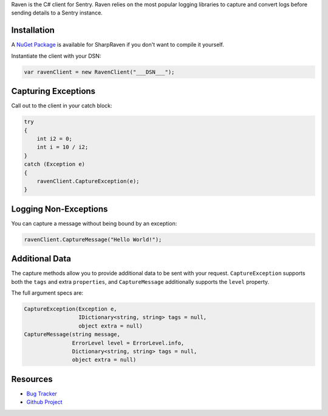 .. sentry:edition:: self

    Raven-CSharp
    ============

.. sentry:edition:: hosted, on-premise

    .. class:: platform-csharp

    C#
    ==

.. sentry:support-warning::

    The C# SDK is maintained and supported by the Sentry
    community.  Learn more about the project on `GitHub
    <git://github.com/getsentry/raven-csharp>`__.

Raven is the C# client for Sentry. Raven relies on the most popular
logging libraries to capture and convert logs before sending details to a
Sentry instance.

Installation
------------

A `NuGet Package <https://www.nuget.org/packages/SharpRaven>`_ is
available for SharpRaven if you don't want to compile it yourself.

Instantiate the client with your DSN:

.. sourcecode:: csharp

    var ravenClient = new RavenClient("___DSN___");

Capturing Exceptions
--------------------

Call out to the client in your catch block:

.. sourcecode:: csharp

    try
    {
        int i2 = 0;
        int i = 10 / i2;
    }
    catch (Exception e)
    {
        ravenClient.CaptureException(e);
    }

Logging Non-Exceptions
----------------------

You can capture a message without being bound by an exception:

.. sourcecode:: csharp

    ravenClient.CaptureMessage("Hello World!");

Additional Data
---------------

The capture methods allow you to provide additional data to be sent with
your request. ``CaptureException`` supports both the ``tags`` and extra
``properties``, and ``CaptureMessage`` additionally supports the
``level`` property.

The full argument specs are:

.. sourcecode:: csharp

    CaptureException(Exception e,
                     IDictionary<string, string> tags = null,
                     object extra = null)
    CaptureMessage(string message,
                   ErrorLevel level = ErrorLevel.info,
                   Dictionary<string, string> tags = null,
                   object extra = null)

Resources
---------

* `Bug Tracker <http://github.com/getsentry/raven-csharp/issues>`_
* `Github Project <http://github.com/getsentry/raven-csharp>`_
